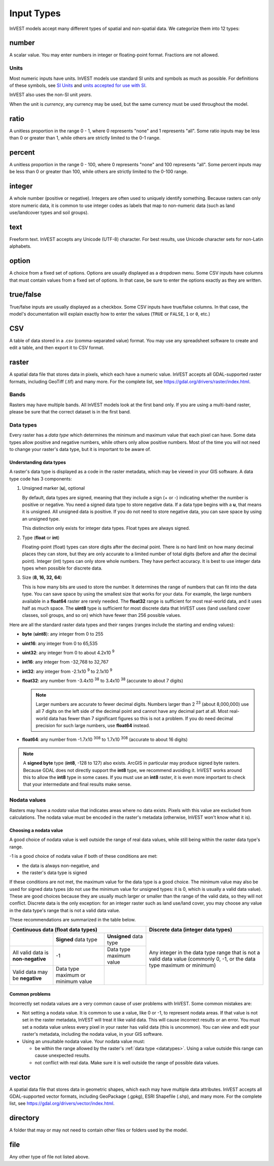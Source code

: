 ***********
Input Types
***********

InVEST models accept many different types of spatial and non-spatial data. We categorize them into 12 types:

.. _number:

number
------
A scalar value. You may enter numbers in integer or floating-point format. Fractions are not allowed.

Units
~~~~~
Most numeric inputs have units. InVEST models use standard SI units and symbols as much as possible. For definitions of these symbols, see `SI Units <https://en.wikipedia.org/wiki/International_System_of_Units#Units_and_prefixes>`_ and `units accepted for use with SI <https://en.wikipedia.org/wiki/Non-SI_units_mentioned_in_the_SI#Units_officially_accepted_for_use_with_the_SI>`_.

InVEST also uses the non-SI unit *years*.

When the unit is *currency*, any currency may be used, but the same currency must be used throughout the model.


.. _ratio:

ratio
-----
A unitless proportion in the range 0 - 1, where 0 represents "none" and 1 represents "all".
Some ratio inputs may be less than 0 or greater than 1, while others are strictly limited to the 0-1 range.

.. _percent:

percent
-------
A unitless proportion in the range 0 - 100, where 0 represents "none" and 100 represents "all".
Some percent inputs may be less than 0 or greater than 100, while others are strictly limited to the 0-100 range.

.. _integer:

integer
-------
A whole number (positive or negative). Integers are often used to uniquely identify something.
Because rasters can only store numeric data, it is common to use integer codes as labels that map to non-numeric data
(such as land use/landcover types and soil groups).

.. _text:

text
----
Freeform text. InVEST accepts any Unicode (UTF-8) character. For best results, use Unicode character sets for non-Latin alphabets.

.. _option:

option
------
A choice from a fixed set of options. Options are usually displayed as a dropdown menu. Some CSV inputs have columns that must contain values from a fixed set of options. In that case, be sure to enter the options exactly as they are written.


.. _truefalse:

true/false
----------
True/false inputs are usually displayed as a checkbox. Some CSV inputs have true/false columns. In that case, the model's documentation will explain exactly how to enter the values (``TRUE`` or ``FALSE``, ``1`` or ``0``, etc.)


.. _csv:

CSV
---
A table of data stored in a .csv (comma-separated value) format. You may use any spreadsheet software to create and edit a table, and then export it to CSV format.


.. _raster:

raster
------
A spatial data file that stores data in pixels, which each have a numeric value.
InVEST accepts all GDAL-supported raster formats, including GeoTiff (.tif) and many more.
For the complete list, see https://gdal.org/drivers/raster/index.html.

Bands
~~~~~
Rasters may have multiple bands. All InVEST models look at the first band only. If you are using a multi-band raster,
please be sure that the correct dataset is in the first band.


.. _datatypes:

Data types
~~~~~~~~~~
Every raster has a *data type* which determines the minimum and maximum value that each pixel can have. Some data types allow positive and negative numbers, while others only allow positive numbers. Most of the time you will not need to change your raster's data type, but it is important to be aware of.

Understanding data types
^^^^^^^^^^^^^^^^^^^^^^^^
A raster's data type is displayed as a code in the raster metadata, which may be viewed in your GIS software. A data type code has 3 components:

1. Unsigned marker (**u**), optional

   By default, data types are signed, meaning that they include a sign (+ or -) indicating whether the number is positive or negative.
   You need a signed data type to store negative data.
   If a data type begins with a **u**, that means it is unsigned. All unsigned data is positive. If you do not need to store negative data, you can save space by using an unsigned type.

   This distinction only exists for integer data types. Float types are always signed.

2. Type (**float** or **int**)

   Floating-point (float) types can store digits after the decimal point. There is no hard limit on how many decimal places they can store, but they are only accurate to a limited number of total digits (before and after the decimal point).
   Integer (int) types can only store whole numbers. They have perfect accuracy.
   It is best to use integer data types when possible for discrete data.

3. Size (**8, 16, 32, 64**)

   This is how many bits are used to store the number. It determines the range of numbers that can fit into the data type.
   You can save space by using the smallest size that works for your data. For example, the large numbers available in a **float64** raster are rarely needed. The **float32** range is sufficient for most real-world data, and it uses half as much space.
   The **uint8** type is sufficient for most discrete data that InVEST uses (land use/land cover classes, soil groups, and so on) which have fewer than 256 possible values.

Here are all the standard raster data types and their ranges (ranges include the starting and ending values):

- **byte** (**uint8**): any integer from 0 to 255
- **uint16**: any integer from 0 to 65,535
- **uint32**: any integer from 0 to about 4.2x10 :sup:`9`
- **int16**: any integer from -32,768 to 32,767
- **int32**: any integer from -2.1x10 :sup:`9` to 2.1x10 :sup:`9`
- **float32**: any number from -3.4x10 :sup:`38` to 3.4x10 :sup:`38` (accurate to about 7 digits)

  .. note::
     Larger numbers are accurate to fewer decimal digits. Numbers larger than 2 :sup:`23` (about 8,000,000) use all 7 digits on the left side of the decimal point and cannot have any decimal part at all. Most real-world data has fewer than 7 significant figures so this is not a problem. If you do need decimal precision for such large numbers, use **float64** instead.

- **float64**: any number from -1.7x10 :sup:`308` to 1.7x10 :sup:`308` (accurate to about 16 digits)

.. note::
   A **signed byte** type (**int8**, -128 to 127) also exists. ArcGIS in particular may produce signed byte rasters. Because GDAL does not directly support the **int8** type, we recommend avoiding it. InVEST works around this to allow the **int8** type in some cases. If you must use an **int8** raster, it is even more important to check that your intermediate and final results make sense.


Nodata values
~~~~~~~~~~~~~
Rasters may have a *nodata* value that indicates areas where no data exists. Pixels with this value are excluded from calculations.
The nodata value must be encoded in the raster's metadata (otherwise, InVEST won't know what it is).

Choosing a nodata value
^^^^^^^^^^^^^^^^^^^^^^^
A good choice of nodata value is well outside the range of real data values, while still being within the raster data type's range.

-1 is a good choice of nodata value if both of these conditions are met:

- the data is always non-negative, and
- the raster's data type is signed

If these conditions are not met, the maximum value for the data type is a good choice. The minimum value may also be used for
signed data types (do not use the minimum value for unsigned types: it is 0, which is usually a valid data value). These are good choices because they are usually much larger or smaller than the range of the valid data, so they will not conflict.
Discrete data is the only exception: for an integer raster such as land use/land cover, you may choose any value in the data type's range that is not a valid data value.

These recommendations are summarized in the table below.

+------------------------------------+----------------------------+-------------------------+-----------------------------------------+
| **Continuous data (float data types)**                                                    | **Discrete data (integer data types)**  |
+====================================+============================+=========================+=========================================+
|                                    | **Signed** data type       | **Unsigned** data type  | Any integer in the data type range      |
+------------------------------------+----------------------------+-------------------------+ that is not a valid data value          |
| All valid data is **non-negative** | -1                         | Data type maximum value | (commonly 0, -1, or the data type       |
+------------------------------------+----------------------------+-------------------------+ maximum or minimum)                     |
| Valid data may be **negative**     | Data type maximum or       |                         |                                         |
|                                    | minimum value              |                         |                                         |
+------------------------------------+----------------------------+-------------------------+-----------------------------------------+


Common problems
^^^^^^^^^^^^^^^
Incorrectly set nodata values are a very common cause of user problems with InVEST. Some common mistakes are:

- Not setting a nodata value. It is common to use a value, like 0 or -1, to represent nodata areas.
  If that value is not set in the raster metadata, InVEST will treat it like valid data.
  This will cause incorrect results or an error. You must set a nodata value unless every pixel in your raster has valid data (this is uncommon). You can view and edit your raster's metadata, including the nodata value, in your GIS software.

- Using an unsuitable nodata value. Your nodata value must:

  - be within the range allowed by the raster's :ref:`data type <datatypes>`. Using a value outside this range can cause unexpected results.
  - not conflict with real data. Make sure it is well outside the range of possible data values.


.. _vector:

vector
------
A spatial data file that stores data in geometric shapes, which each may have multiple data attributes.
InVEST accepts all GDAL-supported vector formats, including GeoPackage (.gpkg), ESRI Shapefile (.shp), and many more.
For the complete list, see https://gdal.org/drivers/vector/index.html.

.. _directory:

directory
---------
A folder that may or may not need to contain other files or folders used by the model.

.. _file:

file
----
Any other type of file not listed above.


